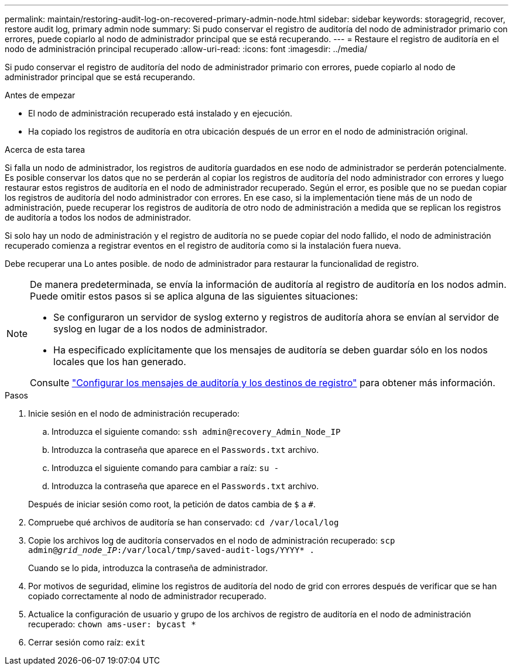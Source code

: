 ---
permalink: maintain/restoring-audit-log-on-recovered-primary-admin-node.html 
sidebar: sidebar 
keywords: storagegrid, recover, restore audit log, primary admin node 
summary: Si pudo conservar el registro de auditoría del nodo de administrador primario con errores, puede copiarlo al nodo de administrador principal que se está recuperando. 
---
= Restaure el registro de auditoría en el nodo de administración principal recuperado
:allow-uri-read: 
:icons: font
:imagesdir: ../media/


[role="lead"]
Si pudo conservar el registro de auditoría del nodo de administrador primario con errores, puede copiarlo al nodo de administrador principal que se está recuperando.

.Antes de empezar
* El nodo de administración recuperado está instalado y en ejecución.
* Ha copiado los registros de auditoría en otra ubicación después de un error en el nodo de administración original.


.Acerca de esta tarea
Si falla un nodo de administrador, los registros de auditoría guardados en ese nodo de administrador se perderán potencialmente. Es posible conservar los datos que no se perderán al copiar los registros de auditoría del nodo administrador con errores y luego restaurar estos registros de auditoría en el nodo de administrador recuperado. Según el error, es posible que no se puedan copiar los registros de auditoría del nodo administrador con errores. En ese caso, si la implementación tiene más de un nodo de administración, puede recuperar los registros de auditoría de otro nodo de administración a medida que se replican los registros de auditoría a todos los nodos de administrador.

Si solo hay un nodo de administración y el registro de auditoría no se puede copiar del nodo fallido, el nodo de administración recuperado comienza a registrar eventos en el registro de auditoría como si la instalación fuera nueva.

Debe recuperar una Lo antes posible. de nodo de administrador para restaurar la funcionalidad de registro.

[NOTE]
====
De manera predeterminada, se envía la información de auditoría al registro de auditoría en los nodos admin. Puede omitir estos pasos si se aplica alguna de las siguientes situaciones:

* Se configuraron un servidor de syslog externo y registros de auditoría ahora se envían al servidor de syslog en lugar de a los nodos de administrador.
* Ha especificado explícitamente que los mensajes de auditoría se deben guardar sólo en los nodos locales que los han generado.


Consulte link:../monitor/configure-audit-messages.html["Configurar los mensajes de auditoría y los destinos de registro"] para obtener más información.

====
.Pasos
. Inicie sesión en el nodo de administración recuperado:
+
.. Introduzca el siguiente comando: `ssh admin@recovery_Admin_Node_IP`
.. Introduzca la contraseña que aparece en el `Passwords.txt` archivo.
.. Introduzca el siguiente comando para cambiar a raíz: `su -`
.. Introduzca la contraseña que aparece en el `Passwords.txt` archivo.


+
Después de iniciar sesión como root, la petición de datos cambia de `$` a `#`.

. Compruebe qué archivos de auditoría se han conservado: `cd /var/local/log`
. Copie los archivos log de auditoría conservados en el nodo de administración recuperado: `scp admin@_grid_node_IP_:/var/local/tmp/saved-audit-logs/YYYY* .`
+
Cuando se lo pida, introduzca la contraseña de administrador.

. Por motivos de seguridad, elimine los registros de auditoría del nodo de grid con errores después de verificar que se han copiado correctamente al nodo de administrador recuperado.
. Actualice la configuración de usuario y grupo de los archivos de registro de auditoría en el nodo de administración recuperado: `chown ams-user: bycast *`
. Cerrar sesión como raíz: `exit`

